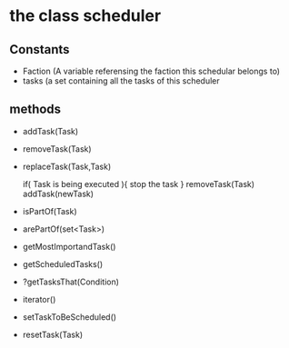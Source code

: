 
* the class scheduler

** Constants

- Faction (A variable referensing the faction this schedular belongs to)
- tasks (a set containing all the tasks of this scheduler 

** methods 

- addTask(Task)

- removeTask(Task)

- replaceTask(Task,Task)
  
  if( Task is being executed ){
     stop the task
  }
  removeTask(Task)
  addTask(newTask)

- isPartOf(Task)

- arePartOf(set<Task>)

- getMostImportandTask()

- getScheduledTasks()

- ?getTasksThat(Condition)

- iterator()

- setTaskToBeScheduled()

- resetTask(Task)

 
